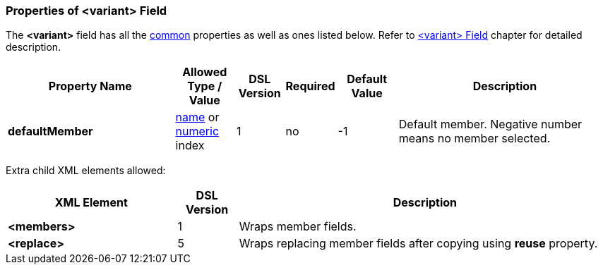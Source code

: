 <<<
[[appendix-variant]]
=== Properties of &lt;variant&gt; Field ===
The **&lt;variant&gt;** field has all the <<appendix-fields, common>> properties as
well as ones listed below. Refer to <<fields-variant, &lt;variant&gt; Field>> chapter
for detailed description. 

[cols="^.^28,^.^10,^.^8,^.^8,^.^10,36", options="header"]
|===
|Property Name|Allowed Type / Value|DSL Version|Required|Default Value ^.^|Description

|**defaultMember**|<<intro-names, name>> or <<intro-numeric, numeric>> index|1|no|-1|Default member. Negative number means no member selected.
|===


Extra child XML elements allowed:

[cols="^.^28,^.^10,62", options="header"]
|===
|XML Element|DSL Version ^.^|Description

|**&lt;members&gt;**|1|Wraps member fields.
|**&lt;replace&gt;**|5|Wraps replacing member fields after copying using **reuse** property.
|===

